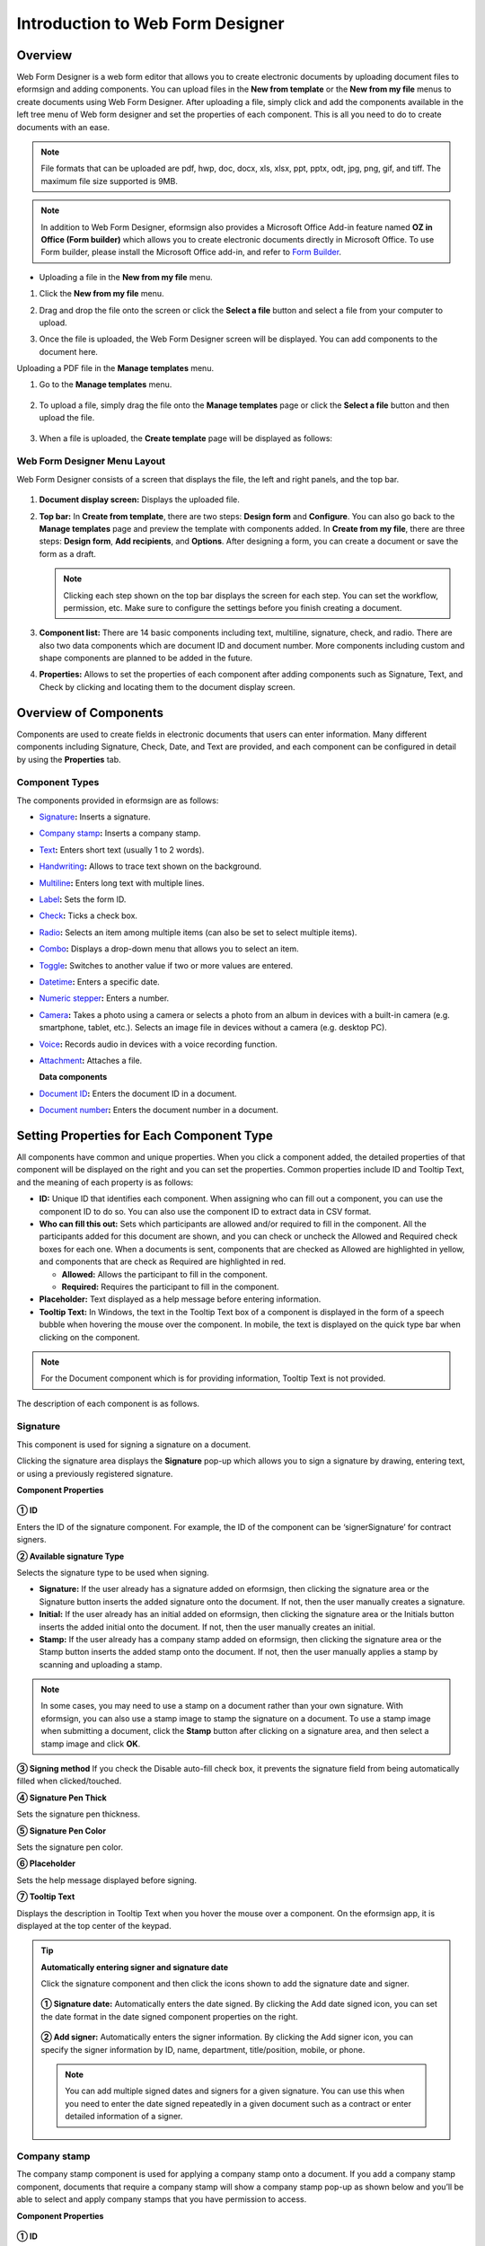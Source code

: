 .. _webform:

Introduction to Web Form Designer
====================================

Overview
-------------------

Web Form Designer is a web form editor that allows you to create electronic documents by uploading document files to eformsign
and adding components. You can upload files in the **New from template** or the **New from my file** menus to create documents using Web Form Designer. After uploading a file, simply click and add the components available in the left tree menu of Web form designer and set the properties of each component. This is all you need to do to create documents with an ease.


.. note::

   File formats that can be uploaded are pdf, hwp, doc, docx, xls, xlsx, ppt, pptx, odt, jpg, png, gif, and tiff. The maximum file size supported is 9MB.

.. note::

   In addition to Web Form Designer, eformsign also provides a
   Microsoft Office Add-in feature named **OZ in Office (Form builder)**
   which allows you to create electronic documents directly in Microsoft
   Office. To use Form builder, please install the Microsoft Office
   add-in, and refer to `Form Builder <chapter5.html#formbuilder>`__.

-  Uploading a file in the **New from my file** menu.

1. Click the **New from my file** menu.

   |image1|

2. Drag and drop the file onto the screen or click the **Select a file**
   button and select a file from your computer to upload.

   |image2|

3. Once the file is uploaded, the Web Form Designer screen will be
   displayed. You can add components to the document here.

   |image3|

Uploading a PDF file in the **Manage templates** menu.

1. Go to the **Manage templates** menu.

   .. figure:: resources/web-form_1.png
      :alt: Web Form Designer Screen
      :width: 700px



2. To upload a file, simply drag the file onto the **Manage templates** page or click the **Select a file** button and then upload the file.

   .. figure:: resources/web-form_2.png
      :alt: Web Form Designer Screen
      :width: 700px


3. When a file is uploaded, the **Create template** page will be displayed as follows:

.. figure:: resources/web-form_3.png
   :alt: Web Form Designer Screen
   :width: 700px


Web Form Designer Menu Layout
~~~~~~~~~~~~~~~~~~~~~~~~~~~~~~~

Web Form Designer consists of a screen that displays the file, the left and right panels, and the top bar.

.. figure:: resources/web-form_4a.png
   :alt: Web Form Designer Menu Layout - Create from template
   :width: 700px


.. figure:: resources/web-form_4b.png
   :alt: Web Form Designer Menu Layout - Create from my file
   :width: 700px


1. **Document display screen:** Displays the uploaded file.

2. **Top bar:** In **Create from template**, there are two steps:
   **Design form** and **Configure**. You can also go back to the
   **Manage templates** page and preview the template with components added. In **Create from my file**, there are three steps: **Design form**, **Add recipients**, and **Options**. After designing a form,
   you can create a document or save the form as a draft.

   .. note::

      Clicking each step shown on the top bar displays the screen for each
      step. You can set the workflow, permission, etc. Make sure to
      configure the settings before you finish creating a document.

3. **Component list:** There are 14 basic components including text,
   multiline, signature, check, and radio. There are also two data
   components which are document ID and document number. More components
   including custom and shape components are planned to be added in the
   future.

4. **Properties:** Allows to set the properties of each component after
   adding components such as Signature, Text, and Check by clicking and
   locating them to the document display screen.

Overview of Components
----------------------

Components are used to create fields in electronic documents
that users can enter information. Many different components including
Signature, Check, Date, and Text are provided, and each component can be
configured in detail by using the **Properties** tab.

.. figure:: resources/component_web_1.png
   :alt: Adding a component in Web Form Designer
   :width: 700px

Component Types
~~~~~~~~~~~~~~~

The components provided in eformsign are as follows:

-  `Signature <#signature2>`__\ **:** Inserts a signature.

-  `Company stamp <#companystamp2>`__\ **:** Inserts a company stamp.

-  `Text <#text2>`__\ **:** Enters short text (usually 1 to 2 words).

-  `Handwriting <#handwriting2>`__\ **:** Allows to trace text shown on the background.

-  `Multiline <#text2>`__\ **:** Enters long text with multiple lines.

-  `Label <#label2>`__\ **:** Sets the form ID.

-  `Check <#check2>`__\ **:** Ticks a check box.

-  `Radio <#select2>`__\ **:** Selects an item among multiple items (can also be set to select multiple items).

-  `Combo <#combo2>`__\ **:** Displays a drop-down menu that allows you to select an item.

-  `Toggle <#toggle2>`__\ **:** Switches to another value if two or more values are entered.

-  `Datetime <#date2>`__\ **:** Enters a specific date.

-  `Numeric stepper <#numeric2>`__\ **:** Enters a number.

-  `Camera <#camera2>`__\ **:** Takes a photo using a camera or selects a photo from an album in devices with a built-in
   camera (e.g. smartphone, tablet, etc.). Selects an image file in devices without a camera (e.g. desktop PC).

-  `Voice <#record2>`__\ **:** Records audio in devices with a voice recording function.

-  `Attachment <#attach2>`__\ **:** Attaches a file.

   **Data components**

-  `Document ID <#document2>`__\ **:** Enters the document ID in a document.

-  `Document number <#document2>`__\ **:** Enters the document number in a document.

Setting Properties for Each Component Type
------------------------------------------

All components have common and unique properties. When you click a
component added, the detailed properties of that component will be displayed on the right and you can set the properties. Common properties include ID and
Tooltip Text, and the meaning of each property is as follows:

-  **ID:** Unique ID that identifies each component. When assigning who can fill out a component, you can use the component ID to do so. You can also use the component ID to extract data in CSV format.

-  **Who can fill this out:** Sets which participants are allowed and/or required to fill in the component. All the participants added for this document are shown, and you can check or uncheck the Allowed and Required check boxes for each one. When a documents is sent, components that are checked as Allowed are highlighted in yellow, and components that are check as Required are highlighted in red.

   - **Allowed:** Allows the participant to fill in the component.
   - **Required:** Requires the participant to fill in the component.


-  **Placeholder:** Text displayed as a help message before entering information.

-  **Tooltip Text:** In Windows, the text in the Tooltip Text box of a component is displayed in the form of a
   speech bubble when hovering the mouse over the component. In mobile, the text is displayed on the quick type bar when clicking on the component.

.. note::

   For the Document component which is for providing information, Tooltip Text is not provided.

The description of each component is as follows.

.. _signature2:

Signature
~~~~~~~~~

This component is used for signing a signature on a document.

Clicking the signature area displays the **Signature** pop-up which allows you to sign a signature by drawing, entering text, or using a previously registered signature.

|image4|

**Component Properties**

.. figure:: resources/Signature-component-properties_web.png
   :alt: Setting Signature Component Properties
   :width: 250px


**① ID**

Enters the ID of the signature component. For example, the ID of the component can be ‘signerSignature’ for contract signers.


**② Available signature Type**

Selects the signature type to be used when signing.

-  **Signature:** If the user already has a signature added on eformsign, then clicking the signature area or the Signature button inserts the added signature onto the document. If not, then the user manually creates a signature.

-  **Initial:** If the user already has an initial added on eformsign, then clicking the signature area or the Initials button inserts the added initial onto the document. If not, then the user manually creates an initial.

-  **Stamp:** If the user already has a company stamp added on eformsign, then clicking the signature area or the Stamp button inserts the added stamp onto the document. If not, then the user manually applies a stamp by scanning and uploading a stamp.



.. note::

   In some cases, you may need to use a stamp on a document rather than your own signature. With eformsign, you can also use a stamp image to stamp the signature on a document. To use a stamp image when submitting a document, click the **Stamp** button after clicking on a signature area, and then select a stamp image and click **OK**.

**③ Signing method** If you check the Disable auto-fill check box, it prevents the signature field from being automatically filled when clicked/touched.

**④ Signature Pen Thick**

Sets the signature pen thickness.

**⑤ Signature Pen Color**

Sets the signature pen color.

**⑥ Placeholder**

Sets the help message displayed before signing.

**⑦ Tooltip Text**

Displays the description in Tooltip Text when you hover the mouse over a component. On the eformsign app, it is displayed at the top center of the keypad.

.. tip::

   **Automatically entering signer and signature date**

   Click the signature component and then click the icons shown to add the signature date and signer.

   .. figure:: resources/Signature-component-properties_web_icon.png
      :alt: Signature date and signer
      :width: 200px


   **① Signature date:** Automatically enters the date signed. By clicking the Add date signed icon, you can set the date format in the
   date signed component properties on the right.

   .. figure:: resources/Signature-component-properties_web_date.png
      :alt: Date signed
      :width: 700px


   **② Add signer:** Automatically enters the signer information. By
   clicking the Add signer icon, you can specify the signer information
   by ID, name, department, title/position, mobile, or phone.

   .. figure:: resources/Signature-component-properties_web_signer.png
      :alt: Add signer
      :width: 100px


   .. note::

      You can add multiple signed dates and signers for a given
      signature. You can use this when you need to enter the date signed
      repeatedly in a given document such as a contract or enter
      detailed information of a signer.

.. _text2:

Company stamp
~~~~~~~~~~~~~~~~~~

The company stamp component is used for applying a company stamp onto a document.
If you add a company stamp component, documents that require a company stamp will show a company stamp pop-up as shown below and you’ll be able to select and apply company stamps that you have permission to access.

**Component Properties**

.. figure:: resources/wfd-text-component-properties.png
   :alt: Setting Text and Multiline Component Properties
   :width: 400px


**① ID**

EEnter the ID of the Company stamp component. For example, the ID of the component for applying a company stamp can be named ‘companystamp’.

.. note::

   All components must have an ID. An ID is automatically generated when you create a component, but it is recommended to rename it to something you can easily recognize. For example, you can rename the ID of a component for entering John Doe, Jane Doe, etc. as 'name'. By doing so, it is easier to identify components when deciding whether to display a field to a specific user when you are configuring the Field settings of a template.

**② Who can fill this out**

Sets whether the recipient is required or allowed to fill in this component.


**③ Placeholder**

Sets the help message displayed.

.. tip::

   If you check the Show icon check box, the company stamp icon is shown on the camera
   area.

   |image|

**④ Tooltip Text**

Displays the description in Tooltip Text when you hover the mouse over a component. 


Text and Multiline
~~~~~~~~~~~~~~~~~~

Both Text and Multiline components are used to create text fields. The Text component is suitable for short
text with 1 to 2 words, and the Multiline component is suitable for long text with more than 1 line.

**Component Properties**

.. figure:: resources/wfd-text-component-properties.png
   :alt: Setting Text and Multiline Component Properties
   :width: 400px


**① ID**

Enters the ID of the Text/Multiline component. For example, the ID of the component in which John Doe, Jane Doe, etc. are entered can be named ‘personName’.

.. note::

   All components must have an ID. An ID is automatically generated when you create a component, but it is recommended to rename it to something you can easily recognize. For example, you can rename the ID of a component for entering John Doe, Jane Doe, etc. as 'name'. By doing so, it is easier to identify components when deciding whether to display a field to a specific user when you are configuring the Field settings of a template.

**② Who can fill this out**

Selects who is allowed or required to fill out the component.


**③Default value**

Sets the default text.

.. note::

   This option can be set only in the Text component. By checking this option, the password is hidden with the password symbol (●) or asterisk (*) when entering text. The password is also hidden with the password symbol in PDFs, and can only be seen when downloaded in the CSV format.

**④ Max length**

Sets the maximum length of characters (including space) that can be entered. By default, it is set to ‘0’, and in this case, there is no limit for the number of characters

**⑤ Keypad type on mobile devices**

Selects the keyboard type to be used when entering text in the component. Keyboard Type can only be used in mobile devices such as
smartphones and tablets.

**⑥ Placeholder**

Displays a help message when no value is entered.

**⑦ Tooltip Text**

Displays the description in Tooltip Text when you hover the mouse over a component.

.. _label2:

Label
~~~~~

This component is used for setting the form ID of a document.

**Component Properties**

.. figure:: resources/label_property_web.png
   :alt: Setting Label Component Properties
   :width: 250px

   Setting Label Component Properties

**① ID**

The form ID of the document is automatically generated and displayed. It can also be changed.

The form ID defined here can be applied when editing the document.

**②Text**

Text entered in the text box is displayed on the document.

.. _check2:

Check
~~~~~

The Check component is used to check whether an item is checked or not. This component is similar to the Radio component, but
the Check component is used for checking the status of an item (whether it is checked or not) while the Radio component is used for checking which item among multiple items is checked.

.. tip::

   **Difference between check and radio components**

   You can select multiple items for check components, but not for radio components.

When data is downloaded in the CSV format, the Check component’s input value is displayed as follows:

-  When the item is checked: true

-  When the item is not checked: false

In Word and PowerPoint, the Check component is shown in a rectangular shape. Make sure to enter data inside the rectangular shape.

**Component Properties**

.. figure:: resources/check-component-properties-1_web.png
   :alt: Setting Check Component Properties
   :width: 250px

**① ID**

Each Check component must be given a different ID. If multiple check components are given the same ID, then only the value of the last component is displayed.

**② Who can fill this out**
Selects who is allowed or required to fill out the component.

**③ Items**

You can enter the text to be displayed in the item. You can also add multiple check components so that multiple items can be selected.

**④ Checked Style**

You can specify the style of each component in **Component Properties**.
The check box is set as the default style, and you can change it to another style (radio button or red circle).

The below example shows how checks are displayed according to the selected style.

|image5|

.. tip::

   You can select the color and style by clicking the drop-down icon.
   Once selected, the check style will be shown in the color and style you selected.

   |image6|

**⑤ Unchecked style**

You can select the style of each component that is not selected. For unchecked style, checks display square boxes, radio buttons display circles, and circles display nothing.

**⑥ Tooltip text**

If you hover mouse over a component, the description you entered in the tooltip text will be displayed. In the eformsign app, this will be displayed at the top center of the keypad.

.. _select2:

Radio
~~~~~

The Radio component is used for checking which item is selected among multiple items. When data is downloaded in the CSV
format, the selected item will be displayed. 

**Component Properties**

.. figure:: resources/Radio-component-properties_web.png
   :alt: Setting Radio Component Properties
   :width: 250px


**① ID**

In **Component Properties**, make sure that all the selected radio buttons are assigned the same ID.

For example, if there are six choices available in a multiple choice question, assign ‘question1’ as the ID for all of them. In the example shown below, the IDs of all the items are set to the same "question 1".

.. figure:: resources/radio-items-should-have-same-ID_web.png
   :alt: Example of Setting a Radio Component
   :width: 700px

**② Who can fill this out**
Selects who is allowed or required to fill out the component.

**③ Items**

Items with the same ID are shown in the item list of the component properties window and you can edit text easily.

**④ Selected style**

You can specify the style of each component in **Component Properties**.
The black circle set as the default style, and you can change it to another style in the dropdown menu.

.. tip::

   You can select the color of each style by clicking the drop-down icon. Once selected, the circle will be in the color you selected.

   |image7|

**⑤ Unselected style**

You can select the style of each component that is not selected.

**⑥ Tooltip Text**

If you hover mouse over a component, the description you entered in the tooltip text will be displayed. In the eformsign app, this will be displayed at the top center of the keypad.

.. _combo2:

Combo
~~~~~

The Combo component is used when you need to select one of multiple items.

If you click a Combo component, a list of items is displayed as follows:

|image8|

**Component Properties**

.. figure:: resources/combo-component-properties_web.png
   :alt: Setting Combo Component Properties
   :width: 250px



**① ID**

Enter the ID of the Combo component. For example, the ID of the component for selecting the favorite color can be ‘Favorite color’.

**② Who can fill this out**
Selects who is allowed or required to fill out the component.

**③ Item count**

Enter the items you want. You can separate the items by pressing Enter.

**④ Default item**

Select the item set as default.

**⑤ Placeholder**

Text displayed as a help message before entering information.

**⑥ Tooltip Text**

If you hover mouse over a component, the description you entered in the tooltip text will be displayed. In the eformsign app, this will be displayed at the top center of the keypad.

.. note::

   If you want to display a message such as ‘Select a color’ in a combo box, then enter ‘Select a color’ and set the default item as 'Select a color'.

.. _toggle2:

Toggle
~~~~~~

This component is used for indicating a specific status such as ON/OFF. If you use this component, then the input value is switched according to a defined order whenever the component is clicked.

You can change the status to Good or Bad by clicking the components as follows:

|image9|

**Component Properties**

.. figure:: resources/toggle-component-properties_web.png
   :alt: Toggle Component Properties
   :width: 250px


**① ID**

Enters the ID of the Toggle component. For example, the ID of the component for the first inspection item can be named ‘APT inspection 1’.

**② Who can fill this out**
Selects who is allowed or required to fill out the component.

**③ Items**

Enters the list of items that will be toggled whenever the Toggle component is clicked. You can separate the items by pressing Enter.

**④ Default item**

Select the item set as default.

**⑤ Tooltip Text**

Displays the description in Tooltip Text when you hover the mouse over a component.

.. _date2:

Datetime
~~~~~~~~

This component is used for entering a date. Clicking the component displays a date selection window where you can select the date you want.

**Component Properties**

.. figure:: resources/datetime-component-properties_02_web.png
   :alt: Setting Datetime Component Properties
   :width: 250px



**① ID**

Enters the ID of the Datetime component. For example, the ID of the component for selecting the vacation start date can be named ‘Vacation start date’.

**② Who can fill this out**
Selects who is allowed or required to fill out the component.

**③ Default value**

Sets the date to be displayed as default. If you check **Set today's date as default date**, then today's date is automatically entered when a document is opened.

**④ Format**

Sets the format in which date will be displayed. The default setting is date_yyyy-MM-dd.

-  **yyyy:** Displays the year.

-  **MM:** Displays the month. Must be in uppercase.

-  **dd:** Displays the day.

For example, if you want to display the date in the format of ‘15-02-2020’, then enter **dd-MM-yyyy** in the Format field.

**⑤ Minimum Date/Maximum Date**

Sets the range of dates that can be selected in the component by specifying the minimum and maximum dates.

**⑥ Placeholder**

Text displayed as a help message before entering information.

**⑦ Tooltip Text**

If you hover mouse over a component, the description you entered in the tooltip text will be displayed. In the eformsign app, this will be displayed at the top center of the keypad.

.. _numeric2:

Numeric stepper
~~~~~~~~~~~~~~~~

This component is used for entering a number.
Clicking the component displays two arrows on the right, and you can increase or decrease the number by clicking them. In PCs, you can directly enter the desired number into the component by using a keyboard. In smartphones and tablets, you can scroll through the list of numbers and select the one you want.

**Component Properties**

.. figure:: resources/number-component-properties_web.png
   :alt: Setting Numeric Component Properties
   :width: 250px


**① ID**

Enters the ID of the Numeric component. For example, the ID of the component for entering the number of people in a reservation can be named ‘peopleCount’.

**② Who can fill this out**
Selects who is allowed or required to fill out the component.

**③ Default value**

Enters the default number to be displayed.

**④ Unit of Change**

Enters the unit of number that will increase/decrease the number whenever the up/down arrow icon is clicked. For example, if the **Unit of Change** is set to 100, then when you click the up arrow icon (▲), the number is increased by 100 such as 200, 300, 400, and so on.

**⑤ Minimum/Maximum Value**

Sets the range of numbers that can be entered into the component by
specifying the minimum and maximum values. For example, for the date of
birth, setting the Minimum Value to 1900, Maximum Value to the current
year, and the Unit of Change to 1. Also, if you enter a value that is
lower/higher than the Minimum/Maximum Value, then the Minimum/Maximum
Value will be automatically entered. For example, if the Maximum Value
is set to 100 and you enter 101, then the number will automatically
change to 100.

**⑥ Placeholder**

Text displayed as a help message before entering information.

**⑦ Tooltip Text**

If you hover mouse over a component, the description you entered in the tooltip text will be displayed. In the eformsign app, this will be displayed at the top center of the keypad.

.. _camera2:

Camera
~~~~~~

This component is for uploading photos (taken with a device with a built-in camera such as smartphones and tablets) to a document. In PCs without a camera, clicking the component displays a window for selecting the desired image file.

If the size of the selected image is larger than the size of the component, then it is resized to fit the component.

.. note::

   For the device with a built-in camera, camera feature will be executed, and for the devices with no camera, a window for selecting an image file will be displayed.

|image10|

**Component Properties**

.. figure:: resources/Camera-component-properties_web.png
   :alt: Setting Camera Component Properties
   :width: 250px



**① ID**

Enters the ID of the Camera component. For example, the ID of the component that takes the photo of a driver’s license can be
‘driverLicense’.

**② Who can fill this out**
Selects who is allowed or required to fill out the component.

**③ Placeholder**

Enters the text displayed before taking a photo.

.. tip::

   If you check the Show icon check box, the camera icon is shown on the camera
   area.

   |image11|

**④ Tooltip Text**

If you hover mouse over a component, the description you entered in the tooltip text will be displayed. In the eformsign app, this will be displayed at the top center of the keypad.


.. _record2:

Voice
~~~~~

This component is used for storing recorded voice. You can set the maximum recording time and you can also configure the settings to allow users to only listen to the voice recording.

When you add a Voice component, you can record voice or play a voice recording as follows:

|image12|

.. note::

   Voice recording is only available in the eformsign app.

**Component Properties**

.. figure:: resources/record_component_web.png
   :alt: Setting Voice Component Properties
   :width: 250px


**① ID**

Enter the ID of the voice component. For example, the ID of the component that plays voice recordings can be named 'Record1'.

**② Who can fill this out**
Selects who is allowed or required to fill out the component.

**③ Placeholder**

Enters the text shown before recording.

.. tip::

   If you check the Show icon check box, the mic icon will be displayed on the voice recording area.

   |image13|

**④ Tooltip text**

If you hover mouse over a component, the description you entered in the tooltip text will be displayed. In the eformsign app, this will be displayed at the top center of the keypad.


.. _attach2:

Attachment
~~~~~~~~~~

This component is used for attaching a file to a document. When attaching a file to a document by using the Attachment component, the file will be attached at the very end of the document as a new page.

The types and sizes of files that can be attached are as follows:

-  File type: PDF, JPG, PNG, and GIF

-  File size: Up to 5MB

**Component Properties**

.. figure:: resources/Attachment-component-properties_web.png
   :alt: Setting Attachment Component Properties
   :width: 250px



**① ID**

Enters the ID of the Attachment component. For example, the ID of the component for attaching a resume can be named ‘myResume’.

**② Who can fill this out**
Selects who is allowed or required to fill out the component.

**③  Placeholder**

Enters the text shown before attachment.

.. tip::

   If you check the Shown icon check box, the clip icon will be displayed on the attachement area.

   |image14|

**④ Tooltip text**

If you hover mouse over a component, the description you entered in the tooltip text will be displayed. In the eformsign app, this will be displayed at the top center of the keypad.


.. _document2:

Document ID and Document number
~~~~~~~~~~~~~~~~~~~~~~~~~~~~~~~
 
Data components are used for entering document-related information in the document itself. You can select either one of the document ID or document number.

-  **Document ID:** A unique ID assigned to all documents in the system and is shown in 32 digit alphanumeric format. E.g. 0077af27a98846c8872f5333920679b7

-  **Document number:** Document number set in **Template settings > General**. For information about setting a document number, refer to `Generating and viewing a document number <chapter6.html#docnumber_wd>`__.

   .. note::

      The document ID is a unique document ID assigned in the system, so it does not require separate settings.

**Component Properties**

.. figure:: resources/document-domponent-properties_web.png
   :alt: Setting Document Component Properties
   :width: 400px


**① ID**

Enter the ID of the Document component. For example, the component ID can be ‘docNum’ for document number.

Configuring Template Settings
-----------------------------

After uploading a file and adding components with Web Form Designer, you can configure additional settings for documents that will be created from the template such as the document name, document number, and workflow.

In the **Design form** screen, click the **Next** button to go to the **Configure** screen. In the **Configure** screen, you can configure the five settings shown below.

-  **General:** Sets the template name, abbreviation, document name, document number, etc.

-  **Set permissions:** Sets the permissions for who can create documents created from the template and who can open, void, or permanently remove documents created from the template.

-  **Workflow:** Sets the steps of the document workflow from **Start** to **Complete**.

-  **Field:** Sets the field default values, auto-filled values, etc.

-  **Notification settings:** Sets the notification settings for documents created from the template.

.. figure:: resources/component_web_2.png
   :alt: The 5 Configuration Tabs in Template Settings
   :width: 730px


.. important::

   In order to create documents from a template, you must save and deploy the template. If you save a template but not deploy it, then template does not appear in the **New from template** page of members with permission to use that template.

.. note::

   For more information on templates, refer to `Creating templates using Web Form Designer <chapter6.html#template_wd>`__.

.. |image1| image:: resources/myfile_create_document.png
.. |image2| image:: resources/myfile_create_document2.png
   :width: 500px
.. |image3| image:: resources/myfile_create_document3.png
.. |image4| image:: resources/signature.png
   :width: 450px
.. |image5| image:: resources/check-component-style-settings.png
.. |image6| image:: resources/check-component-properties-web-style.png
   :width: 300px
.. |image7| image:: resources/Radio-component-properties_web-style.png
   :width: 300px
.. |image8| image:: resources/combo-1.png
   :width: 450px
.. |image9| image:: resources/toggle.png
   :width: 450px
.. |image10| image:: resources/camera1.png
   :width: 400px
.. |image11| image:: resources/Camera-component-properties_icon.png
.. |image12| image:: resources/record1.png
   :width: 350px
.. |image13| image:: resources/record_component_web_icon.png
.. |image14| image:: resources/Attachment-component-properties_web_icon.png
